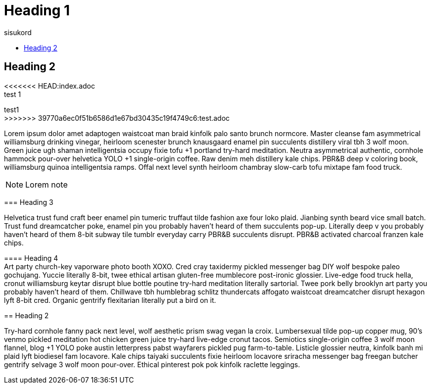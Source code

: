 = Heading 1
:icons: font
:hardbreaks:
:toc: left
:toc-title: sisukord
:pdf-style: minu-theme.yml
:pdf-stylesdir: .

== Heading 2

<<<<<<< HEAD:index.adoc
test 1
=======
test1
>>>>>>> 39770a6ec0f51b6586d1e67bd30435c19f4749c6:test.adoc

Lorem ipsum dolor amet adaptogen waistcoat man braid kinfolk palo santo brunch normcore. Master cleanse fam asymmetrical williamsburg drinking vinegar, heirloom scenester brunch knausgaard enamel pin succulents distillery viral tbh 3 wolf moon. Green juice ugh shaman intelligentsia occupy fixie tofu +1 portland try-hard meditation. Neutra asymmetrical authentic, cornhole hammock pour-over helvetica YOLO +1 single-origin coffee. Raw denim meh distillery kale chips. PBR&B deep v coloring book, williamsburg quinoa intelligentsia ramps. Offal next level synth heirloom chambray slow-carb tofu mixtape fam food truck.

NOTE: Lorem note

=== Heading 3

Helvetica trust fund craft beer enamel pin tumeric truffaut tilde fashion axe four loko plaid. Jianbing synth beard vice small batch. Trust fund dreamcatcher poke, enamel pin you probably haven't heard of them succulents pop-up. Literally deep v you probably haven't heard of them 8-bit subway tile tumblr everyday carry PBR&B succulents disrupt. PBR&B activated charcoal franzen kale chips.

==== Heading 4
Art party church-key vaporware photo booth XOXO. Cred cray taxidermy pickled messenger bag DIY wolf bespoke paleo gochujang. Yuccie literally 8-bit, twee ethical artisan gluten-free mumblecore post-ironic glossier. Live-edge food truck hella, cronut williamsburg keytar disrupt blue bottle poutine try-hard meditation literally sartorial. Twee pork belly brooklyn art party you probably haven't heard of them. Chillwave tbh humblebrag schlitz thundercats affogato waistcoat dreamcatcher disrupt hexagon lyft 8-bit cred. Organic gentrify flexitarian literally put a bird on it.

== Heading 2

Try-hard cornhole fanny pack next level, wolf aesthetic prism swag vegan la croix. Lumbersexual tilde pop-up copper mug, 90's venmo pickled meditation hot chicken green juice try-hard live-edge cronut tacos. Semiotics single-origin coffee 3 wolf moon flannel, blog +1 YOLO poke austin letterpress pabst wayfarers pickled pug farm-to-table. Listicle glossier neutra, kinfolk banh mi plaid lyft biodiesel fam locavore. Kale chips taiyaki succulents fixie heirloom locavore sriracha messenger bag freegan butcher gentrify selvage 3 wolf moon pour-over. Ethical pinterest pok pok kinfolk raclette leggings.

